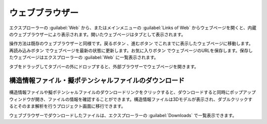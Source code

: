 .. _webbrowser:

======================
ウェブブラウザー
======================

エクスプローラーの :guilabel:`Web` から、またはメインメニューの :guilabel:`Links of Web` からウェブページを開くと、内蔵のウェブブラウザーにより表示されます。開いたウェブページはタブとして表示されます。

操作方法は既存のウェブブラウザーと同様です。戻るボタン |back| 、進むボタン |fwd| でこれまでに表示したウェブページに移動します。再読み込みボタン |reload| でウェブページを最新の状態に更新します。お気に入りボタン |favorite| でウェブページのURLを保存します。保存したウェブページはエクスプローラーの :guilabel:`Web` に一覧表示されます。

タブをドラッグしてタブバーの外にドロップすると、外部ブラウザーでウェブページを開きます。

.. |back| image:: /img/back.png
.. |fwd| image:: /img/fwd.png
.. |reload| image:: /img/reload.png
.. |favorite| image:: /img/favorite.png

.. _download:

構造情報ファイル・擬ポテンシャルファイルのダウンロード
---------------------------------------------------------

構造情報ファイルや擬ポテンシャルファイルのダウンロードリンクをクリックすると、ダウンロードすると同時にポップアップウィンドウが開き、ファイルの情報を確認することができます。構造情報ファイルは3Dモデルが表示され、ダブルクリックするとそのまま解析を行うプロジェクト画面に移行できます。

.. image:: /img/downloadcif.png

ウェブブラウザーでダウンロードしたファイルは、エクスプローラーの :guilabel:`Downloads` で一覧表示できます。